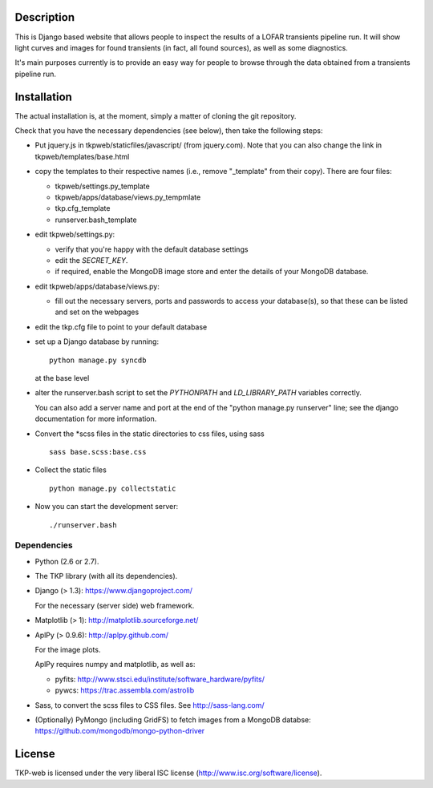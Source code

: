 Description
===========

This is Django based website that allows people to inspect the results
of a LOFAR transients pipeline run. It will show light curves and
images for found transients (in fact, all found sources), as well as
some diagnostics.

It's main purposes currently is to provide an easy way for people to
browse through the data obtained from a transients pipeline run.


Installation
============

The actual installation is, at the moment, simply a matter of cloning the git repository.

Check that you have the necessary dependencies (see below), then take
the following steps:

- Put jquery.js in tkpweb/staticfiles/javascript/ (from jquery.com).
  Note that you can also change the link in tkpweb/templates/base.html


- copy the templates to their respective names (i.e., remove
  "_template" from their copy). There are four files:

  - tkpweb/settings.py_template

  - tkpweb/apps/database/views.py_tempmlate

  - tkp.cfg_template

  - runserver.bash_template


- edit tkpweb/settings.py:

  - verify that you're happy with the default database settings

  - edit the `SECRET_KEY`.

  - if required, enable the MongoDB image store and enter the details of your
    MongoDB database.

- edit tkpweb/apps/database/views.py:

  - fill out the necessary servers, ports and passwords to access your
    database(s), so that these can be listed and set on the webpages

- edit the tkp.cfg file to point to your default database

- set up a Django database by running::

    python manage.py syncdb

  at the base level

- alter the runserver.bash script to set the `PYTHONPATH` and
  `LD_LIBRARY_PATH` variables correctly.

  You can also add a server name and port at the end of the "python
  manage.py runserver" line; see the django documentation for more
  information.

- Convert the \*scss files in the static directories to css files,
  using sass ::

    sass base.scss:base.css

- Collect the static files ::

    python manage.py collectstatic

- Now you can start the development server::

      ./runserver.bash


Dependencies
------------

- Python (2.6 or 2.7).

- The TKP library (with all its dependencies).

- Django  (> 1.3): https://www.djangoproject.com/

  For the necessary (server side) web framework.

- Matplotlib (> 1): http://matplotlib.sourceforge.net/

- AplPy (> 0.9.6): http://aplpy.github.com/

  For the image plots.

  AplPy requires numpy and matplotlib, as well as:

  - pyfits: http://www.stsci.edu/institute/software_hardware/pyfits/

  - pywcs: https://trac.assembla.com/astrolib

- Sass, to convert the scss files to CSS files.
  See http://sass-lang.com/

- (Optionally) PyMongo (including GridFS) to fetch images from a MongoDB
  databse: https://github.com/mongodb/mongo-python-driver


License
=======

TKP-web is licensed under the very liberal ISC license
(http://www.isc.org/software/license).
